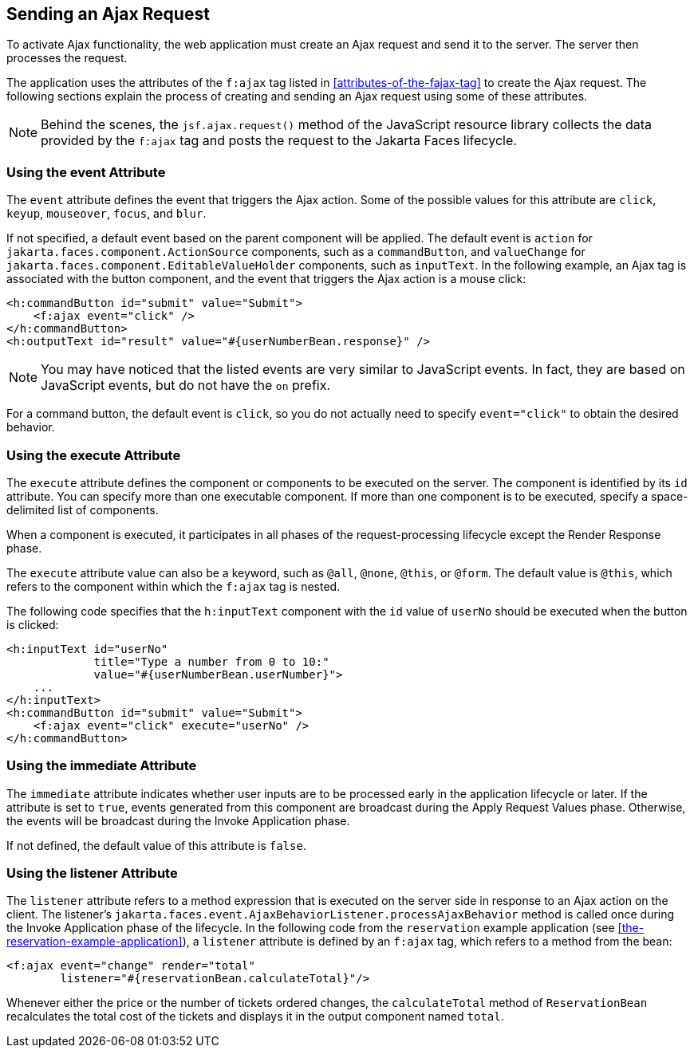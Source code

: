 == Sending an Ajax Request

To activate Ajax functionality, the web application must create an Ajax
request and send it to the server. The server then processes the
request.

The application uses the attributes of the `f:ajax` tag listed in
<<attributes-of-the-fajax-tag>> to create the Ajax request. The
following sections explain the process of creating and sending an Ajax
request using some of these attributes.

[NOTE]
Behind the scenes, the `jsf.ajax.request()` method of the JavaScript
resource library collects the data provided by the `f:ajax` tag and
posts the request to the Jakarta Faces lifecycle.

=== Using the event Attribute

The `event` attribute defines the event that triggers the Ajax action.
Some of the possible values for this attribute are `click`, `keyup`,
`mouseover`, `focus`, and `blur`.

If not specified, a default event based on the parent component will be
applied. The default event is `action` for
`jakarta.faces.component.ActionSource` components, such as a
`commandButton`, and `valueChange` for
`jakarta.faces.component.EditableValueHolder` components, such as
`inputText`. In the following example, an Ajax tag is associated with
the button component, and the event that triggers the Ajax action is a
mouse click:

[source,xml]
----
<h:commandButton id="submit" value="Submit">
    <f:ajax event="click" />
</h:commandButton>
<h:outputText id="result" value="#{userNumberBean.response}" />
----

[NOTE]
You may have noticed that the listed events are very similar to
JavaScript events. In fact, they are based on JavaScript events, but do
not have the `on` prefix.

For a command button, the default event is `click`, so you do not
actually need to specify `event="click"` to obtain the desired
behavior.

=== Using the execute Attribute

The `execute` attribute defines the component or components to be
executed on the server. The component is identified by its `id`
attribute. You can specify more than one executable component. If more
than one component is to be executed, specify a space-delimited list of
components.

When a component is executed, it participates in all phases of the
request-processing lifecycle except the Render Response phase.

The `execute` attribute value can also be a keyword, such as `@all`,
`@none`, `@this`, or `@form`. The default value is `@this`, which
refers to the component within which the `f:ajax` tag is nested.

The following code specifies that the `h:inputText` component with the
`id` value of `userNo` should be executed when the button is clicked:

[source,xml]
----
<h:inputText id="userNo"
             title="Type a number from 0 to 10:"
             value="#{userNumberBean.userNumber}">
    ...
</h:inputText>
<h:commandButton id="submit" value="Submit">
    <f:ajax event="click" execute="userNo" />
</h:commandButton>
----

=== Using the immediate Attribute

The `immediate` attribute indicates whether user inputs are to be
processed early in the application lifecycle or later. If the attribute
is set to `true`, events generated from this component are broadcast
during the Apply Request Values phase. Otherwise, the events will be
broadcast during the Invoke Application phase.

If not defined, the default value of this attribute is `false`.

=== Using the listener Attribute

The `listener` attribute refers to a method expression that is executed
on the server side in response to an Ajax action on the client. The
listener's
`jakarta.faces.event.AjaxBehaviorListener.processAjaxBehavior` method
is called once during the Invoke Application phase of the lifecycle. In
the following code from the `reservation` example application (see
<<the-reservation-example-application>>), a `listener` attribute is
defined by an `f:ajax` tag, which refers to a method from the bean:

[source,xml]
----
<f:ajax event="change" render="total"
        listener="#{reservationBean.calculateTotal}"/>
----

Whenever either the price or the number of tickets ordered changes, the
`calculateTotal` method of `ReservationBean` recalculates the total
cost of the tickets and displays it in the output component named
`total`.
